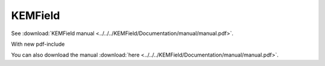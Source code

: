 KEMField 
**********

See :download:`KEMField manual <../../../KEMField/Documentation/manual/manual.pdf>`.

With new pdf-include

.. pdf-include:: ./kemfield/manual.pdf

You can also download the manual :download:`here <../../../KEMField/Documentation/manual/manual.pdf>`.

